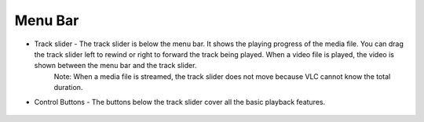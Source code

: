 
Menu Bar
========

* Track slider - The track slider is below the menu bar. It shows the playing progress of the media file. You can drag the track slider left to rewind or right to forward the track being played. When a video file is played, the video is shown between the menu bar and the track slider.
    Note: When a media file is streamed, the track slider does not move because VLC cannot know the total duration.
* Control Buttons - The buttons below the track slider cover all the basic playback features.

.. figure::  /static/images/interface/file.png
   :align:   center
   :width: 70%


.. figure::  /static/images/interface/Playbackcontrols.png
   :align:   center
